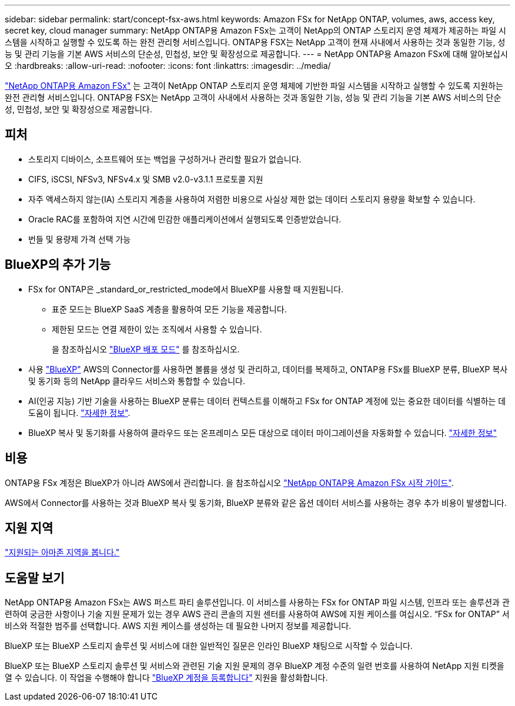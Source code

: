 ---
sidebar: sidebar 
permalink: start/concept-fsx-aws.html 
keywords: Amazon FSx for NetApp ONTAP, volumes, aws, access key, secret key, cloud manager 
summary: NetApp ONTAP용 Amazon FSx는 고객이 NetApp의 ONTAP 스토리지 운영 체제가 제공하는 파일 시스템을 시작하고 실행할 수 있도록 하는 완전 관리형 서비스입니다. ONTAP용 FSX는 NetApp 고객이 현재 사내에서 사용하는 것과 동일한 기능, 성능 및 관리 기능을 기본 AWS 서비스의 단순성, 민첩성, 보안 및 확장성으로 제공합니다. 
---
= NetApp ONTAP용 Amazon FSx에 대해 알아보십시오
:hardbreaks:
:allow-uri-read: 
:nofooter: 
:icons: font
:linkattrs: 
:imagesdir: ../media/


[role="lead"]
link:https://docs.aws.amazon.com/fsx/latest/ONTAPGuide/what-is-fsx-ontap.html["NetApp ONTAP용 Amazon FSx"^] 는 고객이 NetApp ONTAP 스토리지 운영 체제에 기반한 파일 시스템을 시작하고 실행할 수 있도록 지원하는 완전 관리형 서비스입니다. ONTAP용 FSX는 NetApp 고객이 사내에서 사용하는 것과 동일한 기능, 성능 및 관리 기능을 기본 AWS 서비스의 단순성, 민첩성, 보안 및 확장성으로 제공합니다.



== 피처

* 스토리지 디바이스, 소프트웨어 또는 백업을 구성하거나 관리할 필요가 없습니다.
* CIFS, iSCSI, NFSv3, NFSv4.x 및 SMB v2.0-v3.1.1 프로토콜 지원
* 자주 액세스하지 않는(IA) 스토리지 계층을 사용하여 저렴한 비용으로 사실상 제한 없는 데이터 스토리지 용량을 확보할 수 있습니다.
* Oracle RAC를 포함하여 지연 시간에 민감한 애플리케이션에서 실행되도록 인증받았습니다.
* 번들 및 용량제 가격 선택 가능




== BlueXP의 추가 기능

* FSx for ONTAP은 _standard_or_restricted_mode에서 BlueXP를 사용할 때 지원됩니다.
+
** 표준 모드는 BlueXP SaaS 계층을 활용하여 모든 기능을 제공합니다.
** 제한된 모드는 연결 제한이 있는 조직에서 사용할 수 있습니다.
+
을 참조하십시오 link:https://docs.netapp.com/us-en/bluexp-setup-admin/concept-modes.html["BlueXP 배포 모드"^] 를 참조하십시오.



* 사용 link:https://docs.netapp.com/us-en/bluexp-family/["BlueXP"^] AWS의 Connector를 사용하면 볼륨을 생성 및 관리하고, 데이터를 복제하고, ONTAP용 FSx를 BlueXP 분류, BlueXP 복사 및 동기화 등의 NetApp 클라우드 서비스와 통합할 수 있습니다.
* AI(인공 지능) 기반 기술을 사용하는 BlueXP 분류는 데이터 컨텍스트를 이해하고 FSx for ONTAP 계정에 있는 중요한 데이터를 식별하는 데 도움이 됩니다. https://docs.netapp.com/us-en/bluexp-classification/concept-cloud-compliance.html["자세한 정보"^].
* BlueXP 복사 및 동기화를 사용하여 클라우드 또는 온프레미스 모든 대상으로 데이터 마이그레이션을 자동화할 수 있습니다. https://docs.netapp.com/us-en/bluexp-copy-sync/concept-cloud-sync.html["자세한 정보"^]




== 비용

ONTAP용 FSx 계정은 BlueXP가 아니라 AWS에서 관리합니다. 을 참조하십시오 https://docs.aws.amazon.com/fsx/latest/ONTAPGuide/what-is-fsx-ontap.html["NetApp ONTAP용 Amazon FSx 시작 가이드"^].

AWS에서 Connector를 사용하는 것과 BlueXP 복사 및 동기화, BlueXP 분류와 같은 옵션 데이터 서비스를 사용하는 경우 추가 비용이 발생합니다.



== 지원 지역

https://aws.amazon.com/about-aws/global-infrastructure/regional-product-services/["지원되는 아마존 지역을 봅니다."^]



== 도움말 보기

NetApp ONTAP용 Amazon FSx는 AWS 퍼스트 파티 솔루션입니다. 이 서비스를 사용하는 FSx for ONTAP 파일 시스템, 인프라 또는 솔루션과 관련하여 궁금한 사항이나 기술 지원 문제가 있는 경우 AWS 관리 콘솔의 지원 센터를 사용하여 AWS에 지원 케이스를 여십시오. “FSx for ONTAP” 서비스와 적절한 범주를 선택합니다. AWS 지원 케이스를 생성하는 데 필요한 나머지 정보를 제공합니다.

BlueXP 또는 BlueXP 스토리지 솔루션 및 서비스에 대한 일반적인 질문은 인라인 BlueXP 채팅으로 시작할 수 있습니다.

BlueXP 또는 BlueXP 스토리지 솔루션 및 서비스와 관련된 기술 지원 문제의 경우 BlueXP 계정 수준의 일련 번호를 사용하여 NetApp 지원 티켓을 열 수 있습니다. 이 작업을 수행해야 합니다 link:https://docs.netapp.com/us-en/bluexp-fsx-ontap/support/task-support-registration.html["BlueXP 계정을 등록합니다"^] 지원을 활성화합니다.
